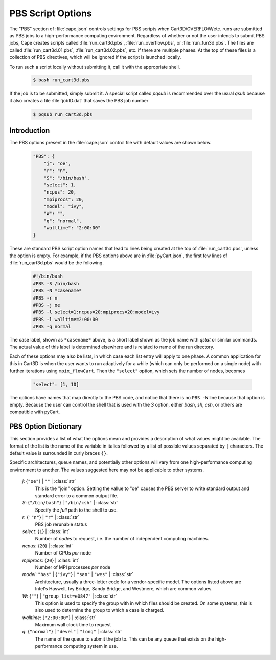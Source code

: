 
.. _cape-json-pbs:

------------------
PBS Script Options
------------------

The "PBS" section of :file:`cape.json` controls settings for PBS scripts when
Cart3D/OVERFLOW/etc. runs are submitted as PBS jobs to a high-performance
computing environment.  Regardless of whether or not the user intends to submit
PBS jobs, Cape creates scripts called :file:`run_cart3d.pbs`,
:file:`run_overflow.pbs`, or :file:`run_fun3d.pbs`.  The files are called 
:file:`run_cart3d.01.pbs`, :file:`run_cart3d.02.pbs`, etc. if there are
multiple phases.  At the top of these files is a collection of PBS directives,
which will be ignored if the script is launched locally.

To run such a script locally without submitting it, call it with the appropriate
shell.

    .. code-block:: bash
    
        $ bash run_cart3d.pbs
        
If the job is to be submitted, simply submit it.  A special script called
`pqsub` is recommended over the usual `qsub` because it also creates a file
:file:`jobID.dat` that saves the PBS job number

    .. code-block:: bash
    
        $ pqsub run_cart3d.pbs
        

Introduction
============

The PBS options present in the :file:`cape.json` control file with default
values are shown below.

    .. code-block:: javascript
    
        "PBS": {
            "j": "oe",
            "r": "n",
            "S": "/bin/bash",
            "select": 1,
            "ncpus": 20,
            "mpiprocs": 20,
            "model": "ivy",
            "W": "",
            "q": "normal",
            "walltime": "2:00:00"
        }
        
These are standard PBS script option names that lead to lines being created at
the top of :file:`run_cart3d.pbs`, unless the option is empty.  For example, if
the PBS options above are in :file:`pyCart.json`, the first few lines of
:file:`run_cart3d.pbs` would be the following.

    .. code-block:: bash
    
        #!/bin/bash
        #PBS -S /bin/bash
        #PBS -N *casename*
        #PBS -r n
        #PBS -j oe
        #PBS -l select=1:ncpus=20:mpiprocs=20:model=ivy
        #PBS -l walltime=2:00:00
        #PBS -q normal

The case label, shown as ``*casename*`` above, is a short label shown as the job
name with `qstat` or similar commands.  The actual value of this label is
determined elsewhere and is related to name of the run directory.

Each of these options may also be lists, in which case each list entry will
apply to one phase.  A common application for this in Cart3D is when the user
wants to run adaptively for a while (which can only be performed on a single
node) with further iterations using ``mpix_flowCart``.  Then the ``"select"``
option, which sets the number of nodes, becomes

    .. code-block:: javascript
    
        "select": [1, 10]
        
The options have names that map directly to the PBS code, and notice that there
is no ``PBS -W`` line because that option is empty.  Because the user can
control the shell that is used with the *S* option, either `bash`, `sh`, `csh`,
or others are compatible with pyCart.

PBS Option Dictionary
=====================

This section provides a list of what the options mean and provides a
description of what values might be available.  The format of the list is the
name of the variable in italics followed by a list of possible values separated
by ``|`` characters.  The default value is surrounded in curly braces ``{}``.

Specific architectures, queue names, and potentially other options will vary
from one high-performance computing environment to another.  The values
suggested here may not be applicable to other systems.

    *j*: {``"oe"``} | ``""`` | :class:`str`
        This is the "join" option.  Setting the vallue to "oe" causes the PBS
        server to write standard output and standard error to a common output
        file.
        
    *S*: {``"/bin/bash"``} | ``"/bin/csh"`` | :class:`str`
        Specify the *full* path to the shell to use.
        
    *r*: {``'"n"``} | ``"r"`` | :class:`str` 
        PBS job rerunable status
        
    *select*: {``1``} | :class:`int`
        Number of *nodes* to request, i.e. the number of independent computing
        machines.
        
    *ncpus*: {``20``} | :class:`int`
        Number of CPUs *per* node
        
    *mpiprocs*: {``20``} | :class:`int`
        Number of MPI processes *per* node
        
    *model*: ``"has"`` | {``"ivy"``} | ``"san"`` | ``"wes"`` | :class:`str`
        Architecture, usually a three-letter code for a vendor-specific model.
        The options listed above are Intel's Haswell, Ivy Bridge, Sandy Bridge,
        and Westmere, which are common values.
        
    *W*: {``""``} | ``"group_list=e0847"`` | :class:`str`
        This option is used to specify the group with in which files should be
        created.  On some systems, this is also used to determine the group to
        which a case is charged.
        
    *walltime*: {``"2:00:00"``} | :class:`str`
        Maximum wall clock time to request
        
    *q*: {``"normal"``} | ``"devel"`` | ``"long"`` | :class:`str`
        The name of the queue to submit the job to.  This can be any queue that
        exists on the high-performance computing system in use.
        
